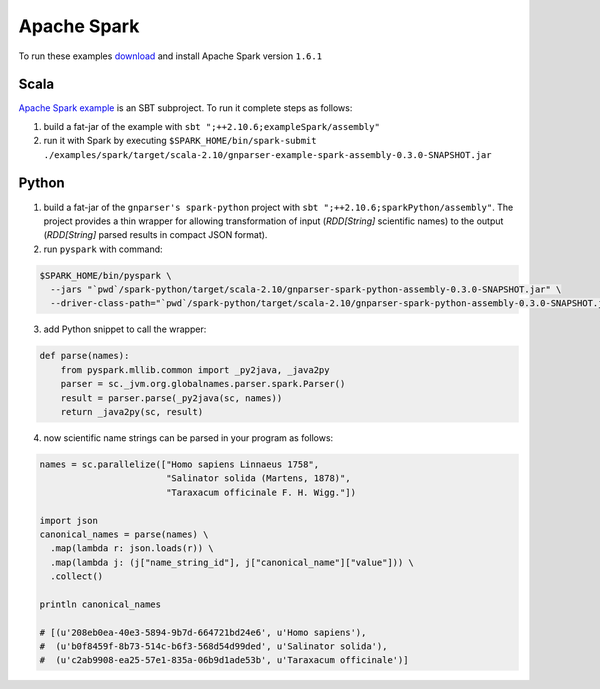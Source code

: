 Apache Spark
------------

To run these examples `download <http://spark.apache.org/downloads.html>`_
and install Apache Spark version ``1.6.1``

Scala
~~~~~

`Apache Spark example
</spark/src/main/scala/org/globalnames/parser/examples/ParserSpark.scala>`_
is an SBT subproject. To run it complete steps as follows:

1. build a fat-jar of the example with ``sbt ";++2.10.6;exampleSpark/assembly"``

2. run it with Spark by executing ``$SPARK_HOME/bin/spark-submit ./examples/spark/target/scala-2.10/gnparser-example-spark-assembly-0.3.0-SNAPSHOT.jar``

Python
~~~~~~

1. build a fat-jar of the ``gnparser's spark-python`` project with ``sbt ";++2.10.6;sparkPython/assembly"``. The project provides a thin wrapper for allowing transformation of input (`RDD[String]` scientific names) to the output (`RDD[String]` parsed results in compact JSON format).

2. run ``pyspark`` with command:

.. code:: bash

    $SPARK_HOME/bin/pyspark \
      --jars "`pwd`/spark-python/target/scala-2.10/gnparser-spark-python-assembly-0.3.0-SNAPSHOT.jar" \
      --driver-class-path="`pwd`/spark-python/target/scala-2.10/gnparser-spark-python-assembly-0.3.0-SNAPSHOT.jar"`

3. add Python snippet to call the wrapper:

.. code:: python

    def parse(names):
        from pyspark.mllib.common import _py2java, _java2py
        parser = sc._jvm.org.globalnames.parser.spark.Parser()
        result = parser.parse(_py2java(sc, names))
        return _java2py(sc, result)

4. now scientific name strings can be parsed in your program as follows:

.. code:: python

    names = sc.parallelize(["Homo sapiens Linnaeus 1758",
                            "Salinator solida (Martens, 1878)",
                            "Taraxacum officinale F. H. Wigg."])

    import json
    canonical_names = parse(names) \
      .map(lambda r: json.loads(r)) \
      .map(lambda j: (j["name_string_id"], j["canonical_name"]["value"])) \
      .collect()

    println canonical_names

    # [(u'208eb0ea-40e3-5894-9b7d-664721bd24e6', u'Homo sapiens'),
    #  (u'b0f8459f-8b73-514c-b6f3-568d54d99ded', u'Salinator solida'),
    #  (u'c2ab9908-ea25-57e1-835a-06b9d1ade53b', u'Taraxacum officinale')]
